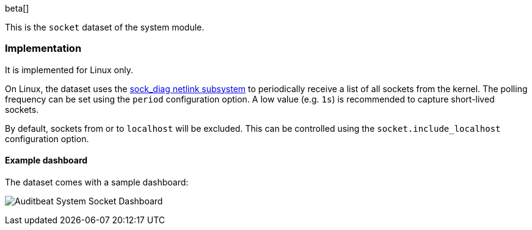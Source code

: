 [role="xpack"]

beta[]

This is the `socket` dataset of the system module.

[float]
=== Implementation

It is implemented for Linux only.

On Linux, the dataset uses the
http://man7.org/linux/man-pages/man7/sock_diag.7.html[sock_diag netlink subsystem]
to periodically receive a list of all sockets from the kernel. The polling frequency
can be set using the `period` configuration option. A low value (e.g. `1s`) is
recommended to capture short-lived sockets.

By default, sockets from or to `localhost` will be excluded. This can be controlled using
the `socket.include_localhost` configuration option.

[float]
==== Example dashboard

The dataset comes with a sample dashboard:

[role="screenshot"]
image:./images/auditbeat-system-socket-dashboard.png[Auditbeat System Socket Dashboard]
